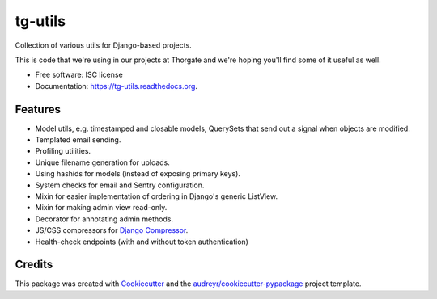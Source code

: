 ===============================
tg-utils
===============================

.. image:: https://img.shields.io/pypi/v/tg-utils.svg
        :target: https://pypi.python.org/pypi/tg-utils

.. image:: https://github.com/thorgate/tg-react/actions/workflows/python-package.yml/badge.svg?branch=master
        :target: https://github.com/thorgate/tg-utils/actions

.. image:: https://readthedocs.org/projects/tg-utils/badge/?version=latest
        :target: https://readthedocs.org/projects/tg-utils/?badge=latest
        :alt: Documentation Status


Collection of various utils for Django-based projects.

This is code that we're using in our projects at Thorgate and we're hoping you'll find some of it useful as well.

* Free software: ISC license
* Documentation: https://tg-utils.readthedocs.org.


Features
--------

* Model utils, e.g. timestamped and closable models, QuerySets that send out a signal when objects are modified.
* Templated email sending.
* Profiling utilities.
* Unique filename generation for uploads.
* Using hashids for models (instead of exposing primary keys).
* System checks for email and Sentry configuration.
* Mixin for easier implementation of ordering in Django's generic ListView.
* Mixin for making admin view read-only.
* Decorator for annotating admin methods.
* JS/CSS compressors for `Django Compressor <https://django-compressor.readthedocs.org/en/latest/>`_.
* Health-check endpoints (with and without token authentication)


Credits
---------

This package was created with Cookiecutter_ and the `audreyr/cookiecutter-pypackage`_ project template.

.. _Cookiecutter: https://github.com/audreyr/cookiecutter
.. _`audreyr/cookiecutter-pypackage`: https://github.com/audreyr/cookiecutter-pypackage
